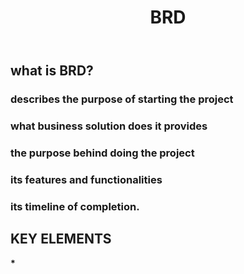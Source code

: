 #+TITLE: BRD

** what is BRD?
*** describes the purpose of starting the project
*** what business solution does it provides
*** the purpose behind doing the project
*** its features and functionalities
*** its timeline of completion.
** KEY ELEMENTS
***
